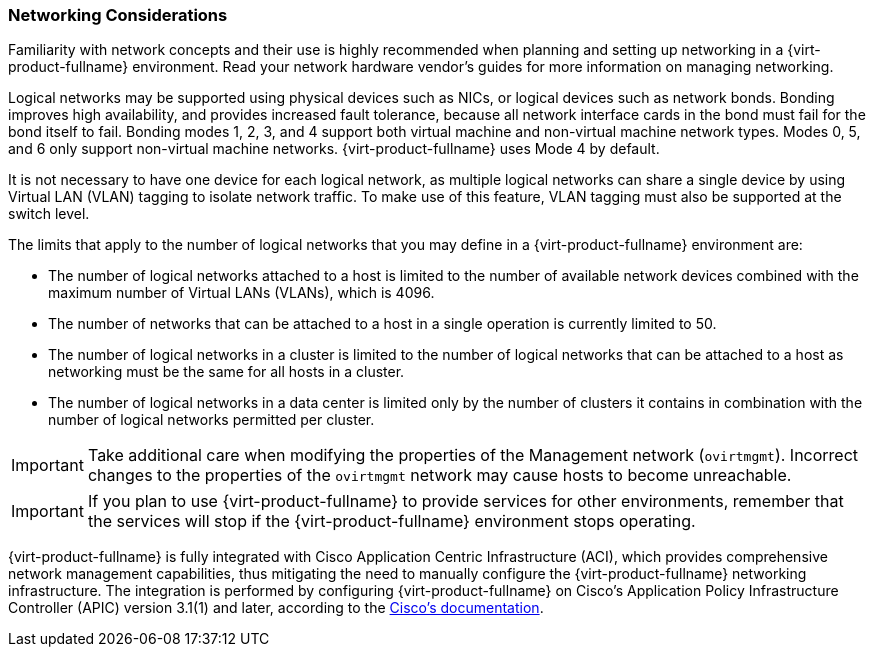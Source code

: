 :_content-type: CONCEPT
[id="networking-considerations"]
=== Networking Considerations 

Familiarity with network concepts and their use is highly recommended when planning and setting up networking in a {virt-product-fullname} environment. Read your network hardware vendor's guides for more information on managing networking.

Logical networks may be supported using physical devices such as NICs, or logical devices such as network bonds. Bonding improves high availability, and provides increased fault tolerance, because all network interface cards in the bond must fail for the bond itself to fail. Bonding modes 1, 2, 3, and 4 support both virtual machine and non-virtual machine network types. Modes 0, 5, and 6 only support non-virtual machine networks. {virt-product-fullname} uses Mode 4 by default.

It is not necessary to have one device for each logical network, as multiple logical networks can share a single device by using Virtual LAN (VLAN) tagging to isolate network traffic. To make use of this feature, VLAN tagging must also be supported at the switch level.

The limits that apply to the number of logical networks that you may define in a {virt-product-fullname} environment are:

* The number of logical networks attached to a host is limited to the number of available network devices combined with the maximum number of Virtual LANs (VLANs), which is 4096.

* The number of networks that can be attached to a host in a single operation is currently limited to 50.

* The number of logical networks in a cluster is limited to the number of logical networks that can be attached to a host as networking must be the same for all hosts in a cluster.

* The number of logical networks in a data center is limited only by the number of clusters it contains in combination with the number of logical networks permitted per cluster.

[IMPORTANT]
====
Take additional care when modifying the properties of the Management network (`ovirtmgmt`). Incorrect changes to the properties of the `ovirtmgmt` network may cause hosts to become unreachable.
====

[IMPORTANT]
====
If you plan to use {virt-product-fullname} to provide services for other environments, remember that the services will stop if the {virt-product-fullname} environment stops operating.
====

{virt-product-fullname} is fully integrated with Cisco Application Centric Infrastructure (ACI), which provides comprehensive network management capabilities, thus mitigating the need to manually configure the {virt-product-fullname} networking infrastructure. The integration is performed by configuring {virt-product-fullname} on Cisco’s Application Policy Infrastructure Controller (APIC) version 3.1(1) and later, according to the link:https://www.cisco.com/c/en/us/td/docs/switches/datacenter/aci/apic/sw/kb/b_Cisco_ACI_Red_Hat_Virtualization.html[Cisco's documentation].